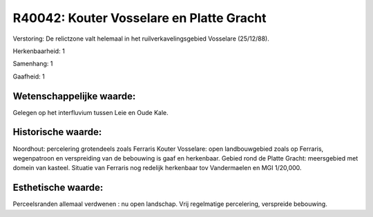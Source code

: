 R40042: Kouter Vosselare en Platte Gracht
=========================================

Verstoring:
De relictzone valt helemaal in het ruilverkavelingsgebied Vosselare
(25/12/88).

Herkenbaarheid: 1

Samenhang: 1

Gaafheid: 1


Wetenschappelijke waarde:
~~~~~~~~~~~~~~~~~~~~~~~~~

Gelegen op het interfluvium tussen Leie en Oude Kale.


Historische waarde:
~~~~~~~~~~~~~~~~~~~

Noordhout: percelering grotendeels zoals Ferraris Kouter Vosselare:
open landbouwgebied zoals op Ferraris, wegenpatroon en verspreiding van
de bebouwing is gaaf en herkenbaar. Gebied rond de Platte Gracht:
meersgebied met domein van kasteel. Situatie van Ferraris nog redelijk
herkenbaar tov Vandermaelen en MGI 1/20,000.


Esthetische waarde:
~~~~~~~~~~~~~~~~~~~

Perceelsranden allemaal verdwenen : nu open landschap. Vrij
regelmatige percelering, verspreide bebouwing.



